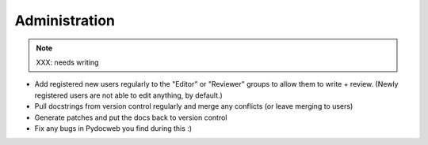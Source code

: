 ==============
Administration
==============

.. note:: XXX: needs writing

- Add registered new users regularly to the "Editor" or "Reviewer" groups
  to allow them to write + review. (Newly registered users are not able
  to edit anything, by default.)

- Pull docstrings from version control regularly and merge any conflicts
  (or leave merging to users)

- Generate patches and put the docs back to version control

- Fix any bugs in Pydocweb you find during this :)
